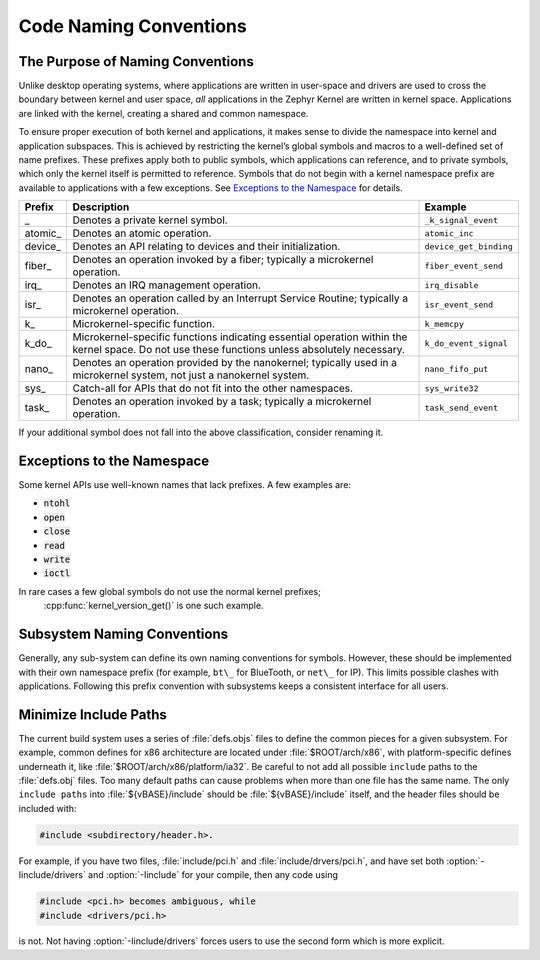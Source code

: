.. _naming_conventions:

Code Naming Conventions
#######################


The Purpose of Naming Conventions
*********************************

Unlike desktop operating systems, where applications are written in user-space
and drivers are used to cross the boundary between kernel and user space, *all*
applications in the Zephyr Kernel are written in kernel space. Applications are
linked with the kernel, creating a shared and common namespace.

To ensure proper execution of both kernel and applications, it makes sense to
divide the namespace into kernel and application subspaces. This is achieved
by restricting the kernel’s global symbols and macros to a well-defined set of
name prefixes. These prefixes apply both to public symbols, which applications
can reference, and to private symbols, which only the kernel itself is
permitted to reference. Symbols that do not begin with a kernel namespace
prefix are available to applications with a few exceptions. See `Exceptions
to the Namespace`_ for details.

+-----------------+--------------------------------------+------------------------+
| Prefix          | Description                          | Example                |
+=================+======================================+========================+
| \_              | Denotes a private kernel symbol.     | ``_k_signal_event``    |
+-----------------+--------------------------------------+------------------------+
| atomic\_        | Denotes an atomic operation.         | ``atomic_inc``         |
+-----------------+--------------------------------------+------------------------+
| device\_        | Denotes an API relating to devices   | ``device_get_binding`` |
|                 | and their initialization.            |                        |
+-----------------+--------------------------------------+------------------------+
|fiber\_          | Denotes an operation invoked by a    | ``fiber_event_send``   |
|                 | fiber; typically a microkernel       |                        |
|                 | operation.                           |                        |
+-----------------+--------------------------------------+------------------------+
| irq\_           | Denotes an IRQ management operation. | ``irq_disable``        |
+-----------------+--------------------------------------+------------------------+
| isr\_           | Denotes an operation called by an    | ``isr_event_send``     |
|                 | Interrupt Service Routine; typically |                        |
|                 | a microkernel operation.             |                        |
+-----------------+--------------------------------------+------------------------+
| k\_             | Microkernel-specific function.       | ``k_memcpy``           |
+-----------------+--------------------------------------+------------------------+
| k_do\_          | Microkernel-specific functions       | ``k_do_event_signal``  |
|                 | indicating essential operation       |                        |
|                 | within the kernel space. Do not use  |                        |
|                 | these functions unless absolutely    |                        |
|                 | necessary.                           |                        |
+-----------------+--------------------------------------+------------------------+
| nano\_          | Denotes an operation provided by the | ``nano_fifo_put``      |
|                 | nanokernel; typically used in a      |                        |
|                 | microkernel system, not just a       |                        |
|                 | nanokernel system.                   |                        |
+-----------------+--------------------------------------+------------------------+
| sys\_           | Catch-all for APIs that do not fit   | ``sys_write32``        |
|                 | into the other namespaces.           |                        |
+-----------------+--------------------------------------+------------------------+
| task\_          | Denotes an operation invoked by a    | ``task_send_event``    |
|                 | task; typically a microkernel        |                        |
|                 | operation.                           |                        |
+-----------------+--------------------------------------+------------------------+


If your additional symbol does not fall into the above classification, consider
renaming it.

Exceptions to the Namespace
***************************

Some kernel APIs use well-known names that lack prefixes. A few examples are:

* :code:`ntohl`

* :code:`open`

* :code:`close`

* :code:`read`

* :code:`write`

* :code:`ioctl`

In rare cases a few global symbols do not use the normal kernel prefixes;
 :cpp:func:`kernel_version_get()` is one such example.

Subsystem Naming Conventions
****************************

Generally, any sub-system can define its own naming conventions for symbols.
However, these should be implemented with their own namespace prefix (for
example, ``bt\_`` for BlueTooth, or ``net\_`` for IP). This limits possible
clashes with applications. Following this prefix convention with subsystems
keeps a consistent interface for all users.

Minimize Include Paths
**********************

The current build system uses a series of :file:`defs.objs` files to define the
common pieces for a given subsystem. For example, common defines for x86
architecture are located under :file:`$ROOT/arch/x86`, with platform-specific
defines underneath it, like :file:`$ROOT/arch/x86/platform/ia32`.
Be careful to not add all possible :literal:`include` paths to the
:file:`defs.obj` files. Too many default paths can cause problems when more than
one file has the same name. The only :literal:`include paths` into
:file:`${vBASE}/include` should be :file:`${vBASE}/include` itself, and the header
files should be included with:

.. code-block:: c

   #include <subdirectory/header.h>.

For example, if you have two files, :file:`include/pci.h` and
:file:`include/drvers/pci.h`, and have set both :option:`-Iinclude/drivers`
and :option:`-Iinclude` for your compile, then any code using

.. code-block:: c

   #include <pci.h> becomes ambiguous, while
   #include <drivers/pci.h>

is not. Not having :option:`-Iinclude/drivers` forces users to use the second
form which is more explicit.
